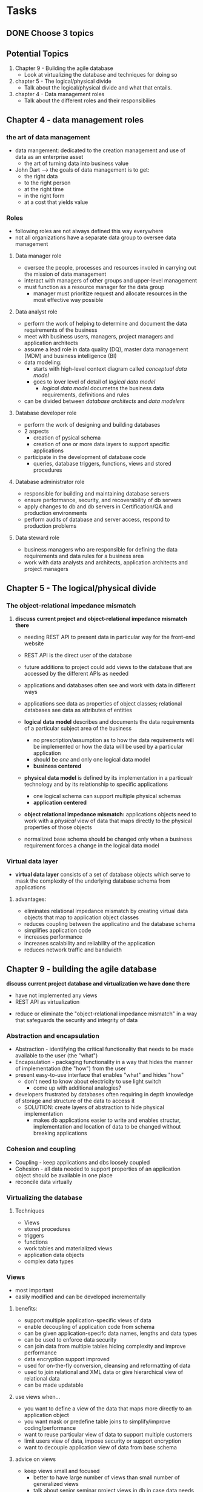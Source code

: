 * Tasks
** DONE Choose 3 topics
   CLOSED: [2018-03-21 Wed 16:25]


** Potential Topics

1. Chapter 9 - Building the agile database
   + Look at virtualizing the database and techniques for doing so

2. chapter 5 - The logical/physical divide
   + Talk about the logical/physical divide and what that entails.

3. chapter 4 - Data management roles
   + Talk about the different roles and their responsibilies


** Chapter 4 - data management roles

*** the art of data management
+ data mangement: dedicated to the creation management and use of data as an
  enterprise asset
  + the art of turning data into business value
+ John Dart --> the goals of data management is to get:
  + the right data
  + to the right person
  + at the right time
  + in the right form
  + at a cost that yields value

*** Roles
+ following roles are not always defined this way everywhere
+ not all organizations have a separate data group to oversee data management

**** Data manager role
+ oversee the people, processes and resources involed in carrying out the 
  mission of data management
+ interact with managers of other groups and upper-level management
+ must function as a resource manager for the data group
  + manager must prioritize request and allocate resources in the most effective
    way possible

**** Data analyst role
+ perform the work of helping to determine and document the data requirements
  of the business
+ meet with business users, managers, project managers and application 
  architects
+ assume a lead role in data quality (DQ), master data management (MDM)
  and business intelligence (BI)
+ data modeling:
  + starts with high-level context diagram called /conceptual data model/
  + goes to lover level of detail of /logical data model/
    + /logical data model/ documetns the business data requirements, definitions
      and rules
+ can be divided between /database architects/ and /data modelers/

**** Database developer role
+ perform the work of designing and building databases
+ 2 aspects
  + creation of pysical schema
  + creation of one or more data layers to support specific applications
+ participate in the development of database code
  + queries, database triggers, functions, views and stored procedures

**** Database administrator role
+ responsible for building and maintaining database servers
+ ensure performance, security, and recoverability of db servers
+ apply changes to db and db servers in Certification/QA and production
  environments
+ perform audits of database and server access, respond to production problems

**** Data steward role
+ business managers who are responsible for defining the data requirements and 
  data rules for a business area
+ work with data analysts and architects, application architects and project
  managers

** Chapter 5 - The logical/physical divide
*** The object-relational impedance mismatch
**** *discuss current project and object-relational impedance mismatch there*
+ needing REST API to present data in particular way for the front-end website
+ REST API is the direct user of the database
+ future additions to project could add views to the database that are accessed
  by the different APIs as needed

+ applications and databases often see and work with data in different ways
+ applications see data as properties of object classes; relational databases 
  see data as attributes of entities
+ *logical data model* describes and documents the data requirements of a 
  particular subject area of the business
  + no prescription/assumption as to how the data requirements will be 
    implemented or how the data will be used by a particular application
  + should be /one/ and only one logical data model
  + *business centered*
+ *physical data model* is defined by its implementation in a particualr
  technology and by its relationship to specific applications
  + one logical schema can support multiple physical schemas
  + *application centered*
+ *object relational impedance mismatch:* applications objects need to work with
  a /physical/ view of data that maps directly to the physical properties of 
  those objects
+ normalized base schema should be changed only when a business requirement
  forces a change in the logical data model

*** Virtual data layer

+ *virtual data layer* consists of a set of database objects which serve to mask 
  the complexity of the underlying database schema from applications 

**** advantages:
+ eliminates relational impedance mismatch by creating virtual data objects that
  map to application object classes
+ reduces coupling between the applicatino and the database schema
+ simplifies application code
+ increases performance
+ increases scalability and reliability of the application
+ reduces network traffic and bandwidth
 

** Chapter 9 - building the agile database
**** *discuss current project database and virtualization we have done there*
+ have not implemented any views
+ REST API as virtualization


+ reduce or eliminate the "object-relational impedance mismatch" in a way that 
  safeguards the security and integrity of data

*** Abstraction and encapsulation
+ Abstraction - identifying the critical functionality that needs to be made
  available to the user (the "what")
+ Encapsulation - packaging functionality in a way that hides the manner of
  implementation (the "how") from the user
+ present easy-to-use interface that enables "what" and hides "how"
  + don't need to know about electricity to use light switch
    + come up with additional analogies? 
+ developers frustrated by databases often requiring in depth knowledge of 
  storage and  structure of the data to access it
  + SOLUTION: create layers of abstraction to hide physical implementation
    + makes db applications easier to write and enables structur, implementation
      and location of data to be changed without breaking applications

*** Cohesion and coupling
+ Coupling - keep applications and dbs loosely coupled
+ Cohesion - all data needed to support properties of an application object
  should be available in one place
+ reconcile data virtually

*** Virtualizing the database
**** Techniques
  + Views
  + stored procedures
  + triggers
  + functions
  + work tables and materialized views
  + application data objects
  + complex data types

*** Views
+ most important
+ easily modified and can be developed incrementally

**** benefits:
  + support multiple application-specific views of data
  + enable decoupling of application code from schema
  + can be given application-specifc data names, lengths
    and data types
  + can be used to enforce data security
  + can join data from multiple tables hiding complexity
    and improve performance
  + data encryption support improved
  + used for on-the-fly conversion, cleansing and reformatting of data
  + used to join relational and XML data or give hierarchical view of 
    relational data
  + can be made updatable

**** use views when...
+ you want to define a view of the data that maps more directly to an 
  application object
+ you want mask or predefine table joins to simplify/improve coding/performance
+ want to reuse particular view of data to support multiple customers
+ limit users view of data, impose security or support encryption
+ want to decouple application view of data from base schema

**** advice on views
+ keep views small and focused
  + better to have large number of views than small number of generalized views
  + talk about senior seminar project views in db in case data needs to be 
    accessed by other applications in the future
+ views should directly reference base tables not views since it will affect
  performance
+ views require little or no maintenance
+ identify views early (during design) and create them before database coding
  starts
+ make sure appropriate indexes exist for the underlying tables and joins
+ if SELECTs from a view will return a large number of rows use a wrapper procedure
+ never use SELECT * in views, keeps the view from breaking if schema changes
+ avoid using table hints in views
+ use SELECT WITH NOLOCK since it permits "dirty reads"
  + you can see records that someone else is in the process of changing
  + will improve performance
+ document views explaining purpose and type of data returned
+ use standard version control when changing view code

**** standards for views
+ views should have descriptive names and describe the data type in the view
+ identify foreign views
+ SELECT permission on views can be granted to one or more database roles that 
  have authority to view that data which are associated with security groups
  + don't define define database permissions at the user account level

*** Stored procedures
+ can return data to a calling application either as individual values or as
  collection of rows or rowsets
  + similar to views except they can be parameterized and perform complex logic
  + usefule as wrappers to views

**** Advantages
+ amount of data and SQL sent across network is minimized
+ code is precompiled and pre-optimized
+ processing of data done using the resources of server not application or client
+ code is easier to test, debug and tune than embedded SQL
+ execute permissions on stored procedures
+ transaction management can be used to encapsulate a particular "unit of work"
  for the db

**** Use stored procedures when...
+ encapsulating compolex data-oriented logic the should be executed on db server
+ doing db updtes
+ restricting amount of data return in query or view
+ performing complex SELECT involving joins of multiple tables

**** Advice on stored procedures
+ treat them like any other code i.e. testable, debuggable, etc.
+ use standard version-control
+ test input parameters at beginning of procedure
+ should always send a return value
+ document the stored procedure
+ do code walk-throughs
+ do performance testing and tuning prior to implementation
+ pay attention to issues that cause the stored procedure to be recompiled each
  time they are executed
+ avoid optional parameters
+ extract complex joins into views then reference procdures in views
+ beware of dynamic SQL
+ encapsulate the smallest possible unit of work in a given procedure

**** standard for stored procedures
+ should have descriptive names
+ EXECUTE permissions on stored procedures can be granted to one or more db
  roles

*** Triggers

*** Functions

*** Work tables and materialized views

*** Application data objects

*** Complex data types
**** Categories
+ modified scalar: used to define scalar objects constrained by rules that hold
  a particular type of data
  + e.g. telephone numbers
+ table-valued: user-defined datatypes which are useful for passing multiple 
  rows of data to stored procedures and functions
  + pointer of read-only copy in memory can be passed to stored procedure or 
    user defined function
+ structure: complex datatypes consisting of multiple scalar types
  + subtypes of previously defined objects
  + tables as multi-valued instances of these types
